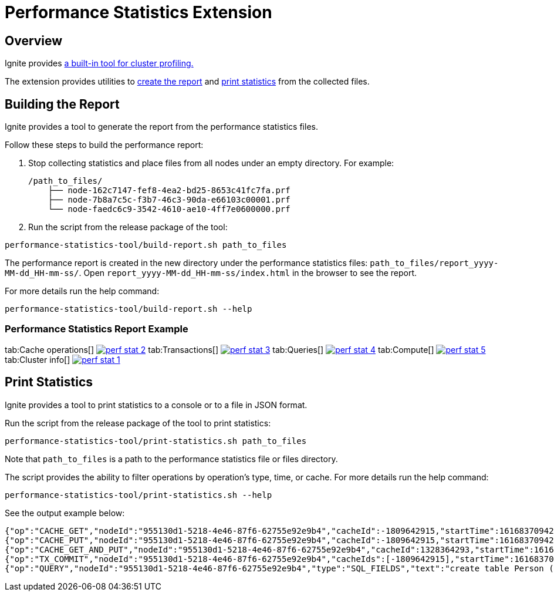 // Licensed to the Apache Software Foundation (ASF) under one or more
// contributor license agreements.  See the NOTICE file distributed with
// this work for additional information regarding copyright ownership.
// The ASF licenses this file to You under the Apache License, Version 2.0
// (the "License"); you may not use this file except in compliance with
// the License.  You may obtain a copy of the License at
//
// http://www.apache.org/licenses/LICENSE-2.0
//
// Unless required by applicable law or agreed to in writing, software
// distributed under the License is distributed on an "AS IS" BASIS,
// WITHOUT WARRANTIES OR CONDITIONS OF ANY KIND, either express or implied.
// See the License for the specific language governing permissions and
// limitations under the License.
= Performance Statistics Extension

== Overview

Ignite provides link:monitoring-metrics/performance-statistics[a built-in tool for cluster profiling.]

The extension provides utilities to link:#building-the-report[create the report] and
link:#print-statistics[print statistics] from the collected files.

== Building the Report

Ignite provides a tool to generate the report from the performance statistics files.

Follow these steps to build the performance report:

1. Stop collecting statistics and place files from all nodes under an empty directory. For example:

    /path_to_files/
        ├── node-162c7147-fef8-4ea2-bd25-8653c41fc7fa.prf
        ├── node-7b8a7c5c-f3b7-46c3-90da-e66103c00001.prf
        └── node-faedc6c9-3542-4610-ae10-4ff7e0600000.prf

2.  Run the script from the release package of the tool:

[source,shell]
----
performance-statistics-tool/build-report.sh path_to_files
----

The performance report is created in the new directory under the performance statistics files:
`path_to_files/report_yyyy-MM-dd_HH-mm-ss/`.
Open `report_yyyy-MM-dd_HH-mm-ss/index.html` in the browser to see the report.

For more details run the help command:

[source,shell]
----
performance-statistics-tool/build-report.sh --help
----

=== Performance Statistics Report Example

:perf_stat_url: ../../assets/images/integrations/performance-statistics

[tabs]
--
tab:Cache operations[]
image:{perf_stat_url}/perf_stat_2.jpg[link="{perf_stat_url}/perf_stat_2.jpg",window=_blank]
tab:Transactions[]
image:{perf_stat_url}/perf_stat_3.jpg[link="{perf_stat_url}/perf_stat_3.jpg",window=_blank]
tab:Queries[]
image:{perf_stat_url}/perf_stat_4.jpg[link="{perf_stat_url}/perf_stat_4.jpg",window=_blank]
tab:Compute[]
image:{perf_stat_url}/perf_stat_5.jpg[link="{perf_stat_url}/perf_stat_5.jpg",window=_blank]
tab:Cluster info[]
image:{perf_stat_url}/perf_stat_1.jpg[link="{perf_stat_url}/perf_stat_1.jpg",window=_blank]
--

== Print Statistics

Ignite provides a tool to print statistics to a console or to a file in JSON format.

Run the script from the release package of the tool to print statistics:

[source,shell]
----
performance-statistics-tool/print-statistics.sh path_to_files
----

Note that `path_to_files` is a path to the performance statistics file or files directory.

The script provides the ability to filter operations by operation's type, time, or cache. For more details run the
help command:

[source,shell]
----
performance-statistics-tool/print-statistics.sh --help
----

See the output example below:

    {"op":"CACHE_GET","nodeId":"955130d1-5218-4e46-87f6-62755e92e9b4","cacheId":-1809642915,"startTime":1616837094237,"duration":64992213}
    {"op":"CACHE_PUT","nodeId":"955130d1-5218-4e46-87f6-62755e92e9b4","cacheId":-1809642915,"startTime":1616837094237,"duration":879869}
    {"op":"CACHE_GET_AND_PUT","nodeId":"955130d1-5218-4e46-87f6-62755e92e9b4","cacheId":1328364293,"startTime":1616837094248,"duration":17186240}
    {"op":"TX_COMMIT","nodeId":"955130d1-5218-4e46-87f6-62755e92e9b4","cacheIds":[-1809642915],"startTime":1616837094172,"duration":184887787}
    {"op":"QUERY","nodeId":"955130d1-5218-4e46-87f6-62755e92e9b4","type":"SQL_FIELDS","text":"create table Person (id int, val varchar, primary key (id))","id":0,"startTime":1616837094143,"duration":258741595,"success":true}
